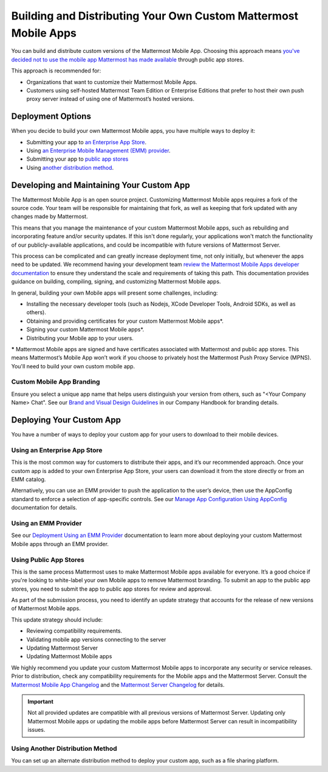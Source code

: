 Building and Distributing Your Own Custom Mattermost Mobile Apps
================================================================

You can build and distribute custom versions of the Mattermost Mobile App. Choosing this approach means `you've decided not to use the mobile app Mattermost has made available <https://docs.mattermost.com/mobile/use-prebuilt-mobile-apps.html>`__ through public app stores.

This approach is recommended for:

- Organizations that want to customize their Mattermost Mobile Apps.
- Customers using self-hosted Mattermost Team Edition or Enterprise Editions that prefer to host their own push proxy server instead of using one of Mattermost’s hosted versions.
  
Deployment Options
------------------

When you decide to build your own Mattermost Mobile apps, you have multiple ways to deploy it: 

- Submitting your app to `an Enterprise App Store <#using-an-enterprise-app-store>`_.
- Using `an Enterprise Mobile Management (EMM) provider <https://docs.mattermost.com/mobile/deploy-mobile-apps-using-emm-provider.html>`__.
- Submitting your app to `public app stores <#using-public-app-stores>`_
- Using `another distribution method <#using-another-distribution-method>`_.

Developing and Maintaining Your Custom App
------------------------------------------

The Mattermost Mobile App is an open source project. Customizing Mattermost Mobile apps requires a fork of the source code. Your team will be responsible for maintaining that fork, as well as keeping that fork updated with any changes made by Mattermost.

This means that you manage the maintenance of your custom Mattermost Mobile apps, such as rebuilding and incorporating feature and/or security updates. If this isn't done regularly, your applications won't match the functionality of our publicly-available applications, and could be incompatible with future versions of Mattermost Server.

This process can be complicated and can greatly increase deployment time, not only initially, but whenever the apps need to be updated. We recommend having your development team `review the Mattermost Mobile Apps developer documentation <https://developers.mattermost.com/contribute/mobile/>`__ to ensure they understand the scale and requirements of taking this path. This documentation provides guidance on building, compiling, signing, and customizing Mattermost Mobile apps.

In general, building your own Mobile apps will present some challenges, including:

- Installing the necessary developer tools (such as Nodejs, XCode Developer Tools, Android SDKs, as well as others).
- Obtaining and providing certificates for your custom Mattermost Mobile apps*.
- Signing your custom Mattermost Mobile apps*.
- Distributing your Mobile app to your users.

***** Mattermost Mobile apps are signed and have certificates associated with Mattermost and public app stores. This means Mattermost’s Mobile App won’t work if you choose to privately host the Mattermost Push Proxy Service (MPNS). You'll need to build your own custom mobile app.

Custom Mobile App Branding
~~~~~~~~~~~~~~~~~~~~~~~~~~

Ensure you select a unique app name that helps users distinguish your version from others, such as "<Your Company Name> Chat". See our `Brand and Visual Design Guidelines <https://handbook.mattermost.com/operations/operations/company-processes/publishing/publishing-guidelines/brand-and-visual-design-guidelines#name-usage-guidelines>`__ in our Company Handbook for branding details.

Deploying Your Custom App
-------------------------

You have a number of ways to deploy your custom app for your users to download to their mobile devices.

Using an Enterprise App Store
~~~~~~~~~~~~~~~~~~~~~~~~~~~~~

This is the most common way for customers to distribute their apps, and it’s our recommended approach. Once your custom app is added to your own Enterprise App Store, your users can download it from the store directly or from an EMM catalog. 

Alternatively, you can use an EMM provider to push the application to the user’s device, then use the AppConfig standard to enforce a selection of app-specific controls. See our `Manage App Configuration Using AppConfig <https://docs.mattermost.com/mobile/deploy-mobile-apps-using-emm-provider.html#manage-app-configuration-using-appconfig>`__ documentation for details.

Using an EMM Provider
~~~~~~~~~~~~~~~~~~~~~

See our `Deployment Using an EMM Provider <https://docs.mattermost.com/mobile/deploy-mobile-apps-using-emm-provider.html>`__ documentation to learn more about deploying your custom Mattermost Mobile apps through an EMM provider.

Using Public App Stores
~~~~~~~~~~~~~~~~~~~~~~~

This is the same process Mattermost uses to make Mattermost Mobile apps available for everyone. It’s a good choice if you're looking to white-label your own Mobile apps to remove Mattermost branding. To submit an app to the public app stores, you need to submit the app to public app stores for review and approval.

As part of the submission process, you need to identify an update strategy that accounts for the release of new versions of Mattermost Mobile apps. 

This update strategy should include:

- Reviewing compatibility requirements.
- Validating mobile app versions connecting to the server
- Updating Mattermost Server
- Updating Mattermost Mobile apps

We highly recommend you update your custom Mattermost Mobile apps to incorporate any security or service releases. Prior to distribution, check any compatibility requirements for the Mobile apps and the Mattermost Server. Consult the `Mattermost Mobile App Changelog <https://github.com/mattermost/mattermost-mobile/blob/master/CHANGELOG.md>`__ and the `Mattermost Server Changelog <https://docs.mattermost.com/administration/changelog.html>`__ for details.

.. important::

    Not all provided updates are compatible with all previous versions of Mattermost Server. Updating only Mattermost Mobile apps or updating the mobile apps before Mattermost Server can result in incompatibility issues.

Using Another Distribution Method
~~~~~~~~~~~~~~~~~~~~~~~~~~~~~~~~~

You can set up an alternate distribution method to deploy your custom app, such as a file sharing platform.
